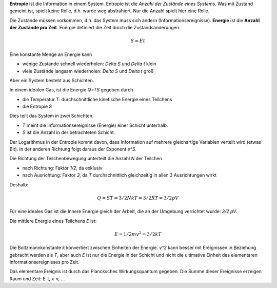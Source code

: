 .. raw:: html

    %path = "physik/S=E*t"
    %kind = 1
    %level = 12
    <!-- html -->


**Entropie** ist die Information in einem System.
Entropie ist die *Anzahl der Zustände eines Systems*.
Was mit Zustand gemeint ist, spielt keine Rolle,
d.h. wurde weg abstrahiert.
Nur die Anzahl spielt hier eine Rolle.

Die Zustände müssen vorkommen, d.h. das System muss sich ändern
(Informationsereignisse).
**Energie** ist die **Anzahl der Zustände pro Zeit**.
Energie definiert die Zeit durch die Zustandsänderungen.

.. math::

        S = Et

Eine konstante Menge an Energie kann

- wenige Zustände schnell wiederholen:  `\Delta S` und `\Delta t` klein
- viele Zustände langsam wiederholen: `\Delta S` und `\Delta t` groß

Aber ein System besteht aus Schichten.

In einem idealen Gas,
ist die Energie `Q=TS` gegeben durch

- die Temperatur `T`: durchschnittliche kinetische Energie eines Teilchens
- die Entropie `S`

Dies teilt das System in zwei Schichten:

- `T` meint die Informationsereignisse (Energie) einer Schicht unterhalb.
- `S` ist die Anzahl in der betrachteten Schicht.

Der Logarithmus in der Entropie kommt davon,
dass Information auf mehrere gleichartige Variablen verteilt wird (etwas Bit).
In der anderen Richtung folgt daraus der Exponent `e^S`.

Die Richtung der Teilchenbewegung unterteilt die Anzahl `N` der Teilchen

- nach Richtung: Faktor `1/2`, da exklusiv
- nach Ausrichtung: Faktor `3`,
  da `T` durchschnittlich gleichzeitig in allen 3 Ausrichtungen wirkt

Deshalb:

.. math::

    Q = ST = 3/2NkT = 3/2RT = 3/2pV

Für eine ideales Gas ist die Innere Energie gleich der Arbeit,
die an der Umgebung verrichtet wurde: `3/2 pV`.

Die mittlere Energie eines Teilchens `E` ist:

.. math::

    E = 1/2 m v^2 = 3/2 kT

Die Boltzmannkonstante `k` konvertiert zwischen Einheiten der Energie.
`v^2` kann besser mit Ereignissen in Beziehung gebracht werden als `T`,
aber auch `E` ist nur die Energie in der Schicht und nicht die ultimative
Einheit des elementaren Informationsereignisses pro Zeit.

Das elementare Ereignis ist durch das Plancksches Wirkungsquantum gegeben.
Die Summe dieser Ereignisse erzeigen Raum und Zeit: E-t, x-v, ...

